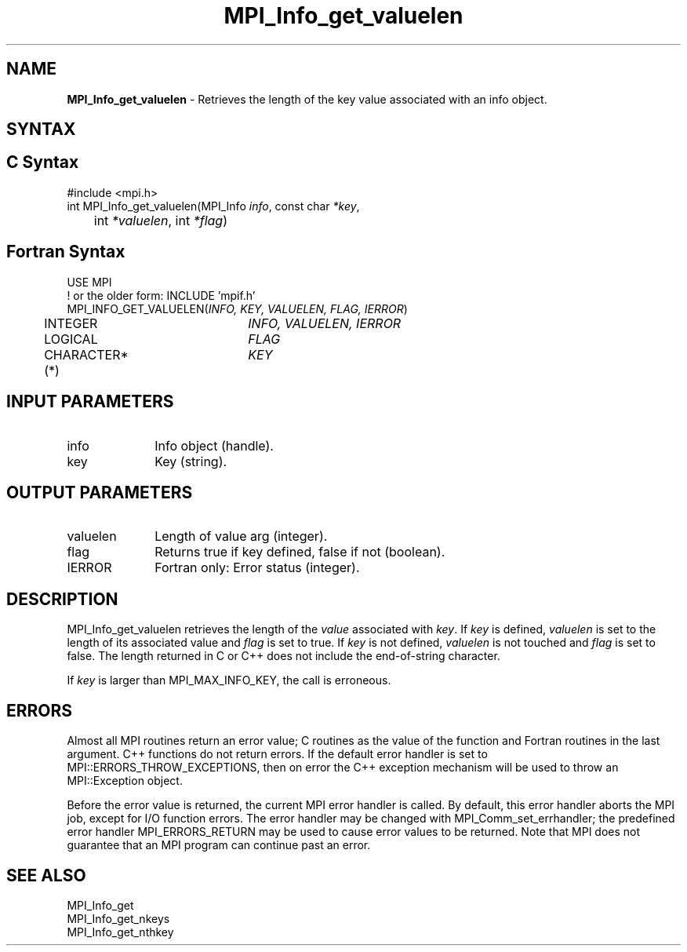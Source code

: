 .\" -*- nroff -*-
.\" Copyright 2013 Los Alamos National Security, LLC. All rights reserved.
.\" Copyright 2010 Cisco Systems, Inc.  All rights reserved.
.\" Copyright 2006-2008 Sun Microsystems, Inc.
.\" Copyright (c) 1996 Thinking Machines Corporation
.\" $COPYRIGHT$
.TH MPI_Info_get_valuelen 3 "Unreleased developer copy" "gitclone" "Open MPI"
.SH NAME
\fBMPI_Info_get_valuelen\fP \- Retrieves the length of the key value associated with an info object.

.SH SYNTAX
.ft R
.SH C Syntax
.nf
#include <mpi.h>
int MPI_Info_get_valuelen(MPI_Info \fIinfo\fP, const char \fI*key\fP,
	int \fI*valuelen\fP, int \fI*flag\fP)

.fi
.SH Fortran Syntax
.nf
USE MPI
! or the older form: INCLUDE 'mpif.h'
MPI_INFO_GET_VALUELEN(\fIINFO, KEY, VALUELEN, FLAG, IERROR\fP)
	INTEGER		\fIINFO, VALUELEN, IERROR\fP
	LOGICAL		\fIFLAG\fP
	CHARACTER*(*)	\fIKEY\fP

.fi
.SH INPUT PARAMETERS
.ft R
.TP 1i
info
Info object (handle).
.ft R
.TP 1i
key
Key (string).

.SH OUTPUT PARAMETERS
.ft R
.TP 1i
valuelen
Length of value arg (integer).
.ft R
.TP 1i
flag
Returns true if key defined, false if not (boolean).
.ft R
.TP 1i
IERROR
Fortran only: Error status (integer).

.SH DESCRIPTION
.ft R
MPI_Info_get_valuelen retrieves the length of the \fIvalue\fP associated with \fIkey\fP. If \fIkey\fP is defined, \fIvaluelen\fP is set to the length of its associated value and \fIflag\fP is set to true. If \fIkey\fP is not defined, \fIvaluelen\fP is not touched and \fIflag\fP is set to false. The length returned in C or C++ does not include the end-of-string character.
.sp
If \fIkey\fP is larger than MPI_MAX_INFO_KEY, the call is erroneous.

.SH ERRORS
Almost all MPI routines return an error value; C routines as the value of the function and Fortran routines in the last argument. C++ functions do not return errors. If the default error handler is set to MPI::ERRORS_THROW_EXCEPTIONS, then on error the C++ exception mechanism will be used to throw an MPI::Exception object.
.sp
Before the error value is returned, the current MPI error handler is
called. By default, this error handler aborts the MPI job, except for I/O function errors. The error handler may be changed with MPI_Comm_set_errhandler; the predefined error handler MPI_ERRORS_RETURN may be used to cause error values to be returned. Note that MPI does not guarantee that an MPI program can continue past an error.

.SH SEE ALSO
.ft r
MPI_Info_get
.br
MPI_Info_get_nkeys
.br
MPI_Info_get_nthkey
.br

